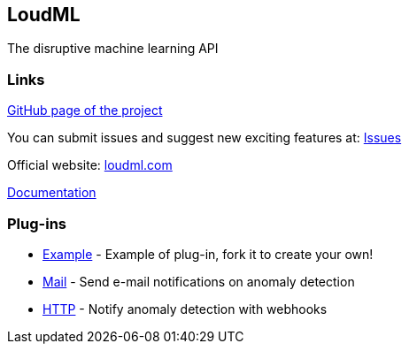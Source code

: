 LoudML
------

The disruptive machine learning API

Links
~~~~~

https://github.com/regel[GitHub page of the project]

You can submit issues and suggest new exciting features at: https://github.com/regel/loudml/issues[Issues]

Official website: http://www.loudml.com[loudml.com]

http://loudml.io/guide/[Documentation]

Plug-ins
~~~~~~~~

* https://github.com/vnyb/loudml-plugin-example[Example] - Example of plug-in, fork it to create your own!
* https://github.com/vnyb/loudml-plugin-mail[Mail] - Send e-mail notifications on anomaly detection
* https://github.com/vnyb/loudml-plugin-http[HTTP] - Notify anomaly detection with webhooks
